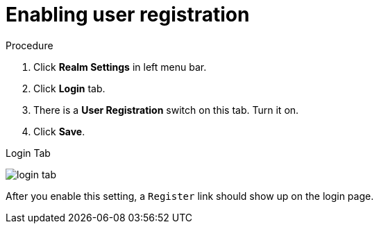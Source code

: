 [id="proc-enabling-user-registration_{context}"]

= Enabling user registration

.Procedure
. Click *Realm Settings* in left menu bar.  
. Click *Login* tab.  
. There is a *User Registration* switch on this
tab. Turn it on. 
. Click *Save*.


.Login Tab
image:{project_images}/login-tab.png[]

After you enable this setting, a `Register` link should show up on the login page.
